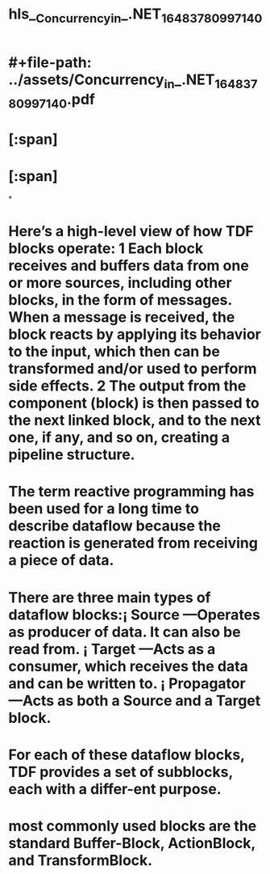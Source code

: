 * #+file-path: ../assets/Concurrency_in_.NET_1648378099714_0.pdf
#+file: [[../assets/Concurrency_in_.NET_1648378099714_0.pdf][Concurrency_in_.NET_1648378099714_0.pdf]]
#+title: hls__Concurrency_in_.NET_1648378099714_0
* [:span]
:PROPERTIES:
:ls-type: annotation
:hl-page: 401
:id: 627cde66-13f4-4835-b95b-a636ad47f766
:hl-type: area
:hl-stamp: 1652350575375
:END:
* [:span]
:PROPERTIES:
:ls-type: annotation
:hl-page: 401
:id: 627e24ff-62c0-4b2e-9fd6-baa2daaede5b
:hl-type: area
:hl-stamp: 1652434174438
:END:
*
* Here’s a high-level view of how TDF blocks operate: 1 Each block receives and buffers data from one or more sources, including other blocks, in the form of messages. When a message is received, the block reacts by applying its behavior to the input, which then can be transformed and/or used to perform side effects. 2 The output from the component (block) is then passed to the next linked block, and to the next one, if any, and so on, creating a pipeline structure.
:PROPERTIES:
:ls-type: annotation
:hl-page: 402
:id: 627e2a1e-b835-40f2-ad96-829735f2da4e
:END:
* The term reactive programming has been used for a long time to describe dataflow because the reaction is generated from receiving a piece of data.
:PROPERTIES:
:ls-type: annotation
:hl-page: 402
:id: 627e2aaa-2a88-44e2-b2a0-e4c0788c962c
:END:
* There are three main types of dataflow blocks:¡ Source —Operates as producer of data.  It can also be read from. ¡ Target —Acts as a consumer, which receives the data and can be written to. ¡ Propagator —Acts as both a Source and a Target block.
:PROPERTIES:
:ls-type: annotation
:hl-page: 402
:id: 627e2c50-5d8e-40f3-accf-381cb1e38ad1
:END:
* For each of these dataflow blocks, TDF provides a set of subblocks, each with a differ-ent  purpose.  
:PROPERTIES:
:ls-type: annotation
:hl-page: 402
:id: 627e2c65-0211-4549-81f0-1a32be747d32
:END:
* most  commonly  used  blocks  are  the  standard  Buffer-Block, ActionBlock, and TransformBlock.
:PROPERTIES:
:ls-type: annotation
:hl-page: 402
:id: 627e2c71-5d81-4bb0-882e-e6cd51bf3138
:END: